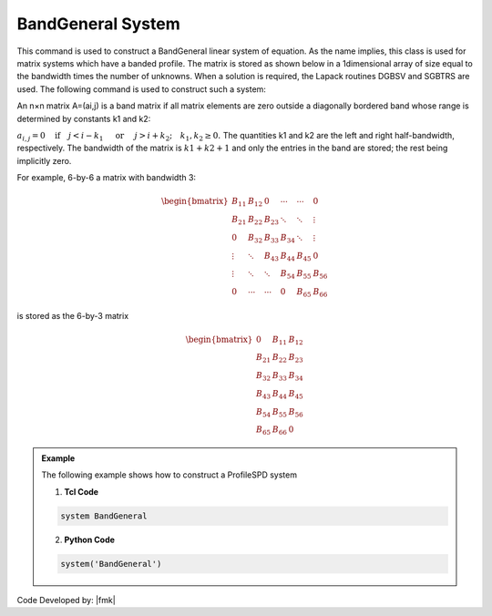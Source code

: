 BandGeneral System
------------------

This command is used to construct a BandGeneral linear system of equation. As the name implies, this class is used for matrix systems which have a banded profile. The matrix is stored as shown below in a 1dimensional array of size equal to the bandwidth times the number of unknowns. When a solution is required, the Lapack routines DGBSV and SGBTRS are used. The following command is used to construct such a system:

.. function:: system BandGeneral

An n×n matrix A=(ai,j) is a band matrix if all matrix elements are zero outside a diagonally bordered band whose range is determined by constants k1 and k2:

:math:`a_{i,j}=0 \quad\mbox{if}\quad j<i-k_1 \quad\mbox{ or }\quad j>i+k_2; \quad k_1, k_2 \ge 0.\ `
The quantities k1 and k2 are the left and right half-bandwidth, respectively. The bandwidth of the matrix is :math:`k1 + k2 + 1` and only the entries in the band are stored; the rest being implicitly zero.

For example, 6-by-6 a matrix with bandwidth 3:

.. math::

   \begin{bmatrix}
   B_{11} & B_{12} & 0 & \cdots & \cdots & 0 \\
   B_{21} & B_{22} & B_{23} & \ddots & \ddots & \vdots \\
    0     & B_{32} & B_{33} & B_{34} & \ddots & \vdots \\
    \vdots & \ddots & B_{43} & B_{44} & B_{45} & 0 \\
    \vdots & \ddots & \ddots & B_{54} & B_{55} & B_{56} \\
    0      & \cdots & \cdots & 0      & B_{65} & B_{66}
    \end{bmatrix}


is stored as the 6-by-3 matrix

.. math::

   \begin{bmatrix}
   0 & B_{11} & B_{12}\\
   B_{21} & B_{22} & B_{23} \\
   B_{32} & B_{33} & B_{34} \\
   B_{43} & B_{44} & B_{45} \\
   B_{54} & B_{55} & B_{56} \\
   B_{65} & B_{66} & 0
   \end{bmatrix}

.. admonition:: Example 

   The following example shows how to construct a ProfileSPD system

   1. **Tcl Code**

   .. code-block:: tcl

      system BandGeneral

   2. **Python Code**

   .. code-block:: python

      system('BandGeneral')

Code Developed by: |fmk|
